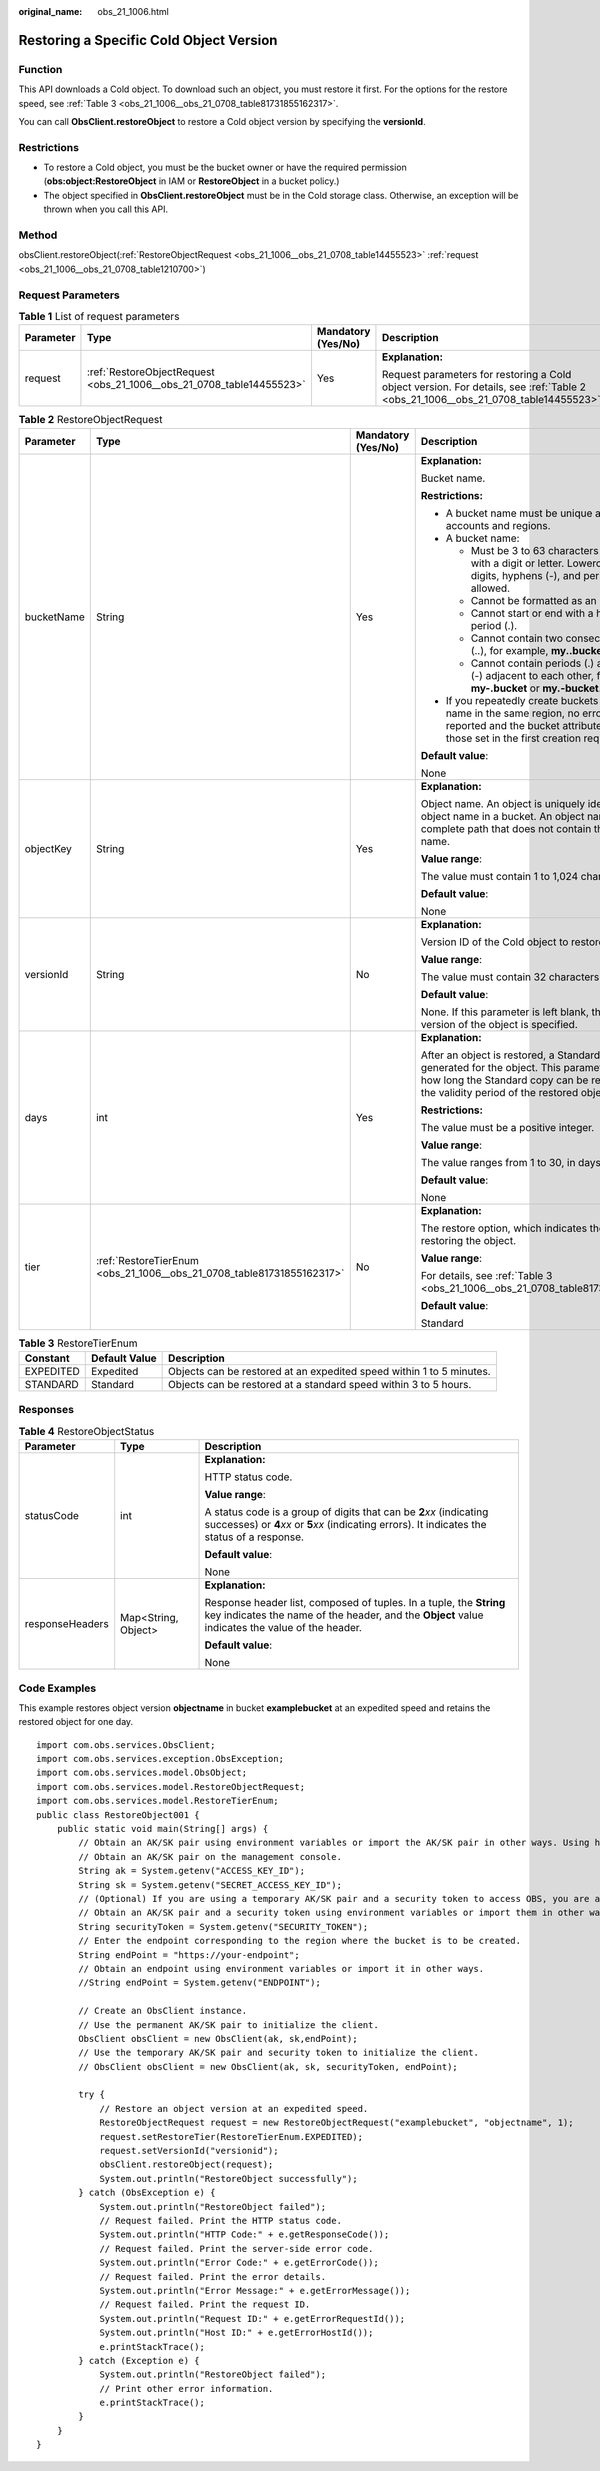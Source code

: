 :original_name: obs_21_1006.html

.. _obs_21_1006:

Restoring a Specific Cold Object Version
========================================

Function
--------

This API downloads a Cold object. To download such an object, you must restore it first. For the options for the restore speed, see :ref:`Table 3 <obs_21_1006__obs_21_0708_table81731855162317>`.

You can call **ObsClient.restoreObject** to restore a Cold object version by specifying the **versionId**.

Restrictions
------------

-  To restore a Cold object, you must be the bucket owner or have the required permission (**obs:object:RestoreObject** in IAM or **RestoreObject** in a bucket policy.)
-  The object specified in **ObsClient.restoreObject** must be in the Cold storage class. Otherwise, an exception will be thrown when you call this API.

Method
------

obsClient.restoreObject(:ref:`RestoreObjectRequest <obs_21_1006__obs_21_0708_table14455523>` :ref:`request <obs_21_1006__obs_21_0708_table1210700>`)

Request Parameters
------------------

.. _obs_21_1006__obs_21_0708_table1210700:

.. table:: **Table 1** List of request parameters

   +-----------------+----------------------------------------------------------------------+--------------------+-----------------------------------------------------------------------------------------------------------------------------------+
   | Parameter       | Type                                                                 | Mandatory (Yes/No) | Description                                                                                                                       |
   +=================+======================================================================+====================+===================================================================================================================================+
   | request         | :ref:`RestoreObjectRequest <obs_21_1006__obs_21_0708_table14455523>` | Yes                | **Explanation:**                                                                                                                  |
   |                 |                                                                      |                    |                                                                                                                                   |
   |                 |                                                                      |                    | Request parameters for restoring a Cold object version. For details, see :ref:`Table 2 <obs_21_1006__obs_21_0708_table14455523>`. |
   +-----------------+----------------------------------------------------------------------+--------------------+-----------------------------------------------------------------------------------------------------------------------------------+

.. _obs_21_1006__obs_21_0708_table14455523:

.. table:: **Table 2** RestoreObjectRequest

   +-----------------+-----------------------------------------------------------------------+--------------------+-----------------------------------------------------------------------------------------------------------------------------------------------------------------------------------------------------+
   | Parameter       | Type                                                                  | Mandatory (Yes/No) | Description                                                                                                                                                                                         |
   +=================+=======================================================================+====================+=====================================================================================================================================================================================================+
   | bucketName      | String                                                                | Yes                | **Explanation:**                                                                                                                                                                                    |
   |                 |                                                                       |                    |                                                                                                                                                                                                     |
   |                 |                                                                       |                    | Bucket name.                                                                                                                                                                                        |
   |                 |                                                                       |                    |                                                                                                                                                                                                     |
   |                 |                                                                       |                    | **Restrictions:**                                                                                                                                                                                   |
   |                 |                                                                       |                    |                                                                                                                                                                                                     |
   |                 |                                                                       |                    | -  A bucket name must be unique across all accounts and regions.                                                                                                                                    |
   |                 |                                                                       |                    | -  A bucket name:                                                                                                                                                                                   |
   |                 |                                                                       |                    |                                                                                                                                                                                                     |
   |                 |                                                                       |                    |    -  Must be 3 to 63 characters long and start with a digit or letter. Lowercase letters, digits, hyphens (-), and periods (.) are allowed.                                                        |
   |                 |                                                                       |                    |    -  Cannot be formatted as an IP address.                                                                                                                                                         |
   |                 |                                                                       |                    |    -  Cannot start or end with a hyphen (-) or period (.).                                                                                                                                          |
   |                 |                                                                       |                    |    -  Cannot contain two consecutive periods (..), for example, **my..bucket**.                                                                                                                     |
   |                 |                                                                       |                    |    -  Cannot contain periods (.) and hyphens (-) adjacent to each other, for example, **my-.bucket** or **my.-bucket**.                                                                             |
   |                 |                                                                       |                    |                                                                                                                                                                                                     |
   |                 |                                                                       |                    | -  If you repeatedly create buckets of the same name in the same region, no error will be reported and the bucket attributes comply with those set in the first creation request.                   |
   |                 |                                                                       |                    |                                                                                                                                                                                                     |
   |                 |                                                                       |                    | **Default value**:                                                                                                                                                                                  |
   |                 |                                                                       |                    |                                                                                                                                                                                                     |
   |                 |                                                                       |                    | None                                                                                                                                                                                                |
   +-----------------+-----------------------------------------------------------------------+--------------------+-----------------------------------------------------------------------------------------------------------------------------------------------------------------------------------------------------+
   | objectKey       | String                                                                | Yes                | **Explanation:**                                                                                                                                                                                    |
   |                 |                                                                       |                    |                                                                                                                                                                                                     |
   |                 |                                                                       |                    | Object name. An object is uniquely identified by an object name in a bucket. An object name is a complete path that does not contain the bucket name.                                               |
   |                 |                                                                       |                    |                                                                                                                                                                                                     |
   |                 |                                                                       |                    | **Value range**:                                                                                                                                                                                    |
   |                 |                                                                       |                    |                                                                                                                                                                                                     |
   |                 |                                                                       |                    | The value must contain 1 to 1,024 characters.                                                                                                                                                       |
   |                 |                                                                       |                    |                                                                                                                                                                                                     |
   |                 |                                                                       |                    | **Default value**:                                                                                                                                                                                  |
   |                 |                                                                       |                    |                                                                                                                                                                                                     |
   |                 |                                                                       |                    | None                                                                                                                                                                                                |
   +-----------------+-----------------------------------------------------------------------+--------------------+-----------------------------------------------------------------------------------------------------------------------------------------------------------------------------------------------------+
   | versionId       | String                                                                | No                 | **Explanation:**                                                                                                                                                                                    |
   |                 |                                                                       |                    |                                                                                                                                                                                                     |
   |                 |                                                                       |                    | Version ID of the Cold object to restore.                                                                                                                                                           |
   |                 |                                                                       |                    |                                                                                                                                                                                                     |
   |                 |                                                                       |                    | **Value range**:                                                                                                                                                                                    |
   |                 |                                                                       |                    |                                                                                                                                                                                                     |
   |                 |                                                                       |                    | The value must contain 32 characters.                                                                                                                                                               |
   |                 |                                                                       |                    |                                                                                                                                                                                                     |
   |                 |                                                                       |                    | **Default value**:                                                                                                                                                                                  |
   |                 |                                                                       |                    |                                                                                                                                                                                                     |
   |                 |                                                                       |                    | None. If this parameter is left blank, the latest version of the object is specified.                                                                                                               |
   +-----------------+-----------------------------------------------------------------------+--------------------+-----------------------------------------------------------------------------------------------------------------------------------------------------------------------------------------------------+
   | days            | int                                                                   | Yes                | **Explanation:**                                                                                                                                                                                    |
   |                 |                                                                       |                    |                                                                                                                                                                                                     |
   |                 |                                                                       |                    | After an object is restored, a Standard copy is generated for the object. This parameter specifies how long the Standard copy can be retained, that is, the validity period of the restored object. |
   |                 |                                                                       |                    |                                                                                                                                                                                                     |
   |                 |                                                                       |                    | **Restrictions:**                                                                                                                                                                                   |
   |                 |                                                                       |                    |                                                                                                                                                                                                     |
   |                 |                                                                       |                    | The value must be a positive integer.                                                                                                                                                               |
   |                 |                                                                       |                    |                                                                                                                                                                                                     |
   |                 |                                                                       |                    | **Value range**:                                                                                                                                                                                    |
   |                 |                                                                       |                    |                                                                                                                                                                                                     |
   |                 |                                                                       |                    | The value ranges from 1 to 30, in days.                                                                                                                                                             |
   |                 |                                                                       |                    |                                                                                                                                                                                                     |
   |                 |                                                                       |                    | **Default value**:                                                                                                                                                                                  |
   |                 |                                                                       |                    |                                                                                                                                                                                                     |
   |                 |                                                                       |                    | None                                                                                                                                                                                                |
   +-----------------+-----------------------------------------------------------------------+--------------------+-----------------------------------------------------------------------------------------------------------------------------------------------------------------------------------------------------+
   | tier            | :ref:`RestoreTierEnum <obs_21_1006__obs_21_0708_table81731855162317>` | No                 | **Explanation:**                                                                                                                                                                                    |
   |                 |                                                                       |                    |                                                                                                                                                                                                     |
   |                 |                                                                       |                    | The restore option, which indicates the time spent on restoring the object.                                                                                                                         |
   |                 |                                                                       |                    |                                                                                                                                                                                                     |
   |                 |                                                                       |                    | **Value range**:                                                                                                                                                                                    |
   |                 |                                                                       |                    |                                                                                                                                                                                                     |
   |                 |                                                                       |                    | For details, see :ref:`Table 3 <obs_21_1006__obs_21_0708_table81731855162317>`.                                                                                                                     |
   |                 |                                                                       |                    |                                                                                                                                                                                                     |
   |                 |                                                                       |                    | **Default value**:                                                                                                                                                                                  |
   |                 |                                                                       |                    |                                                                                                                                                                                                     |
   |                 |                                                                       |                    | Standard                                                                                                                                                                                            |
   +-----------------+-----------------------------------------------------------------------+--------------------+-----------------------------------------------------------------------------------------------------------------------------------------------------------------------------------------------------+

.. _obs_21_1006__obs_21_0708_table81731855162317:

.. table:: **Table 3** RestoreTierEnum

   +-----------+---------------+----------------------------------------------------------------------+
   | Constant  | Default Value | Description                                                          |
   +===========+===============+======================================================================+
   | EXPEDITED | Expedited     | Objects can be restored at an expedited speed within 1 to 5 minutes. |
   +-----------+---------------+----------------------------------------------------------------------+
   | STANDARD  | Standard      | Objects can be restored at a standard speed within 3 to 5 hours.     |
   +-----------+---------------+----------------------------------------------------------------------+

Responses
---------

.. table:: **Table 4** RestoreObjectStatus

   +-----------------------+-----------------------+-----------------------------------------------------------------------------------------------------------------------------------------------------------------------------+
   | Parameter             | Type                  | Description                                                                                                                                                                 |
   +=======================+=======================+=============================================================================================================================================================================+
   | statusCode            | int                   | **Explanation:**                                                                                                                                                            |
   |                       |                       |                                                                                                                                                                             |
   |                       |                       | HTTP status code.                                                                                                                                                           |
   |                       |                       |                                                                                                                                                                             |
   |                       |                       | **Value range**:                                                                                                                                                            |
   |                       |                       |                                                                                                                                                                             |
   |                       |                       | A status code is a group of digits that can be **2**\ *xx* (indicating successes) or **4**\ *xx* or **5**\ *xx* (indicating errors). It indicates the status of a response. |
   |                       |                       |                                                                                                                                                                             |
   |                       |                       | **Default value**:                                                                                                                                                          |
   |                       |                       |                                                                                                                                                                             |
   |                       |                       | None                                                                                                                                                                        |
   +-----------------------+-----------------------+-----------------------------------------------------------------------------------------------------------------------------------------------------------------------------+
   | responseHeaders       | Map<String, Object>   | **Explanation:**                                                                                                                                                            |
   |                       |                       |                                                                                                                                                                             |
   |                       |                       | Response header list, composed of tuples. In a tuple, the **String** key indicates the name of the header, and the **Object** value indicates the value of the header.      |
   |                       |                       |                                                                                                                                                                             |
   |                       |                       | **Default value**:                                                                                                                                                          |
   |                       |                       |                                                                                                                                                                             |
   |                       |                       | None                                                                                                                                                                        |
   +-----------------------+-----------------------+-----------------------------------------------------------------------------------------------------------------------------------------------------------------------------+

Code Examples
-------------

This example restores object version **objectname** in bucket **examplebucket** at an expedited speed and retains the restored object for one day.

::

   import com.obs.services.ObsClient;
   import com.obs.services.exception.ObsException;
   import com.obs.services.model.ObsObject;
   import com.obs.services.model.RestoreObjectRequest;
   import com.obs.services.model.RestoreTierEnum;
   public class RestoreObject001 {
       public static void main(String[] args) {
           // Obtain an AK/SK pair using environment variables or import the AK/SK pair in other ways. Using hard coding may result in leakage.
           // Obtain an AK/SK pair on the management console.
           String ak = System.getenv("ACCESS_KEY_ID");
           String sk = System.getenv("SECRET_ACCESS_KEY_ID");
           // (Optional) If you are using a temporary AK/SK pair and a security token to access OBS, you are advised not to use hard coding, which may result in information leakage.
           // Obtain an AK/SK pair and a security token using environment variables or import them in other ways.
           String securityToken = System.getenv("SECURITY_TOKEN");
           // Enter the endpoint corresponding to the region where the bucket is to be created.
           String endPoint = "https://your-endpoint";
           // Obtain an endpoint using environment variables or import it in other ways.
           //String endPoint = System.getenv("ENDPOINT");

           // Create an ObsClient instance.
           // Use the permanent AK/SK pair to initialize the client.
           ObsClient obsClient = new ObsClient(ak, sk,endPoint);
           // Use the temporary AK/SK pair and security token to initialize the client.
           // ObsClient obsClient = new ObsClient(ak, sk, securityToken, endPoint);

           try {
               // Restore an object version at an expedited speed.
               RestoreObjectRequest request = new RestoreObjectRequest("examplebucket", "objectname", 1);
               request.setRestoreTier(RestoreTierEnum.EXPEDITED);
               request.setVersionId("versionid");
               obsClient.restoreObject(request);
               System.out.println("RestoreObject successfully");
           } catch (ObsException e) {
               System.out.println("RestoreObject failed");
               // Request failed. Print the HTTP status code.
               System.out.println("HTTP Code:" + e.getResponseCode());
               // Request failed. Print the server-side error code.
               System.out.println("Error Code:" + e.getErrorCode());
               // Request failed. Print the error details.
               System.out.println("Error Message:" + e.getErrorMessage());
               // Request failed. Print the request ID.
               System.out.println("Request ID:" + e.getErrorRequestId());
               System.out.println("Host ID:" + e.getErrorHostId());
               e.printStackTrace();
           } catch (Exception e) {
               System.out.println("RestoreObject failed");
               // Print other error information.
               e.printStackTrace();
           }
       }
   }
